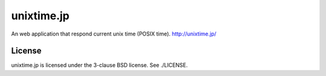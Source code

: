 unixtime.jp
===========
An web application that respond current unix time (POSIX time). http://unixtime.jp/

-------
License
-------
unixtime.jp is licensed under the 3-clause BSD license.  See ./LICENSE.
